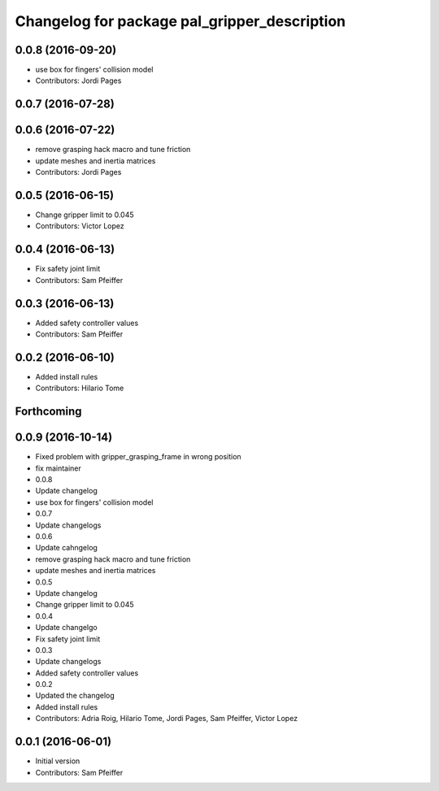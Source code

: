 ^^^^^^^^^^^^^^^^^^^^^^^^^^^^^^^^^^^^^^^^^^^^^
Changelog for package pal_gripper_description
^^^^^^^^^^^^^^^^^^^^^^^^^^^^^^^^^^^^^^^^^^^^^

0.0.8 (2016-09-20)
------------------
* use box for fingers' collision model
* Contributors: Jordi Pages

0.0.7 (2016-07-28)
------------------

0.0.6 (2016-07-22)
------------------
* remove grasping hack macro and tune friction
* update meshes and inertia matrices
* Contributors: Jordi Pages

0.0.5 (2016-06-15)
------------------
* Change gripper limit to 0.045
* Contributors: Victor Lopez

0.0.4 (2016-06-13)
------------------
* Fix safety joint limit
* Contributors: Sam Pfeiffer

0.0.3 (2016-06-13)
------------------
* Added safety controller values
* Contributors: Sam Pfeiffer

0.0.2 (2016-06-10)
------------------
* Added install rules
* Contributors: Hilario Tome

Forthcoming
-----------

0.0.9 (2016-10-14)
------------------
* Fixed problem with gripper_grasping_frame in wrong position
* fix maintainer
* 0.0.8
* Update changelog
* use box for fingers' collision model
* 0.0.7
* Update changelogs
* 0.0.6
* Update cahngelog
* remove grasping hack macro and tune friction
* update meshes and inertia matrices
* 0.0.5
* Update changelog
* Change gripper limit to 0.045
* 0.0.4
* Update changelgo
* Fix safety joint limit
* 0.0.3
* Update changelogs
* Added safety controller values
* 0.0.2
* Updated the changelog
* Added install rules
* Contributors: Adria Roig, Hilario Tome, Jordi Pages, Sam Pfeiffer, Victor Lopez

0.0.1 (2016-06-01)
------------------
* Initial version
* Contributors: Sam Pfeiffer
